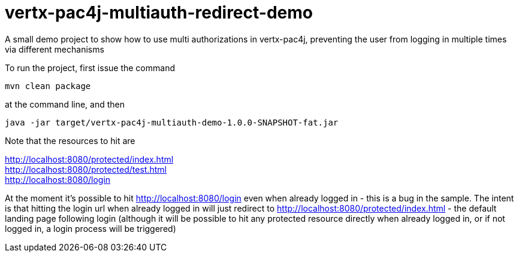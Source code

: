 = vertx-pac4j-multiauth-redirect-demo

A small demo project to show how to use multi authorizations in vertx-pac4j, preventing the user from logging in multiple times via different mechanisms

To run the project, first issue the command

 mvn clean package

at the command line, and then

 java -jar target/vertx-pac4j-multiauth-demo-1.0.0-SNAPSHOT-fat.jar

Note that the resources to hit are

http://localhost:8080/protected/index.html +
http://localhost:8080/protected/test.html +
http://localhost:8080/login +

At the moment it's possible to hit http://localhost:8080/login even when already logged in - this is a bug
in the sample. The intent is that hitting the login url when already logged in will just redirect to
http://localhost:8080/protected/index.html - the default landing page following login (although it will be possible
to hit any protected resource directly when already logged in, or if not logged in, a login process will be triggered)

